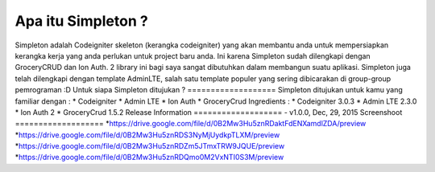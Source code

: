 Apa itu Simpleton ?
================
Simpleton adalah Codeigniter skeleton (kerangka codeigniter) yang akan membantu anda untuk mempersiapkan kerangka kerja yang anda 
perlukan untuk project baru anda. Ini karena Simpleton sudah dilengkapi dengan GroceryCRUD dan Ion Auth. 2 library ini bagi saya 
sangat dibutuhkan dalam membangun suatu aplikasi. Simpleton juga telah dilengkapi dengan template AdminLTE, salah satu template 
populer yang sering dibicarakan di group-group pemrograman :D
Untuk siapa Simpleton ditujukan ?
===================
Simpleton ditujukan untuk kamu yang familiar dengan :
* Codeigniter
* Admin LTE
* Ion Auth
* GroceryCrud
Ingredients :
* Codeigniter 3.0.3
* Admin LTE 2.3.0
* Ion Auth 2
* GroceryCrud 1.5.2
Release Information
===================
- v1.0.0, Dec, 29, 2015
Screenshoot
===================
*https://drive.google.com/file/d/0B2Mw3Hu5znRDaktFdENXamdlZDA/preview
*https://drive.google.com/file/d/0B2Mw3Hu5znRDS3NyMjUydkpTLXM/preview
*https://drive.google.com/file/d/0B2Mw3Hu5znRDZm5JTmxTRW9JQUE/preview
*https://drive.google.com/file/d/0B2Mw3Hu5znRDQmo0M2VxNTI0S3M/preview
